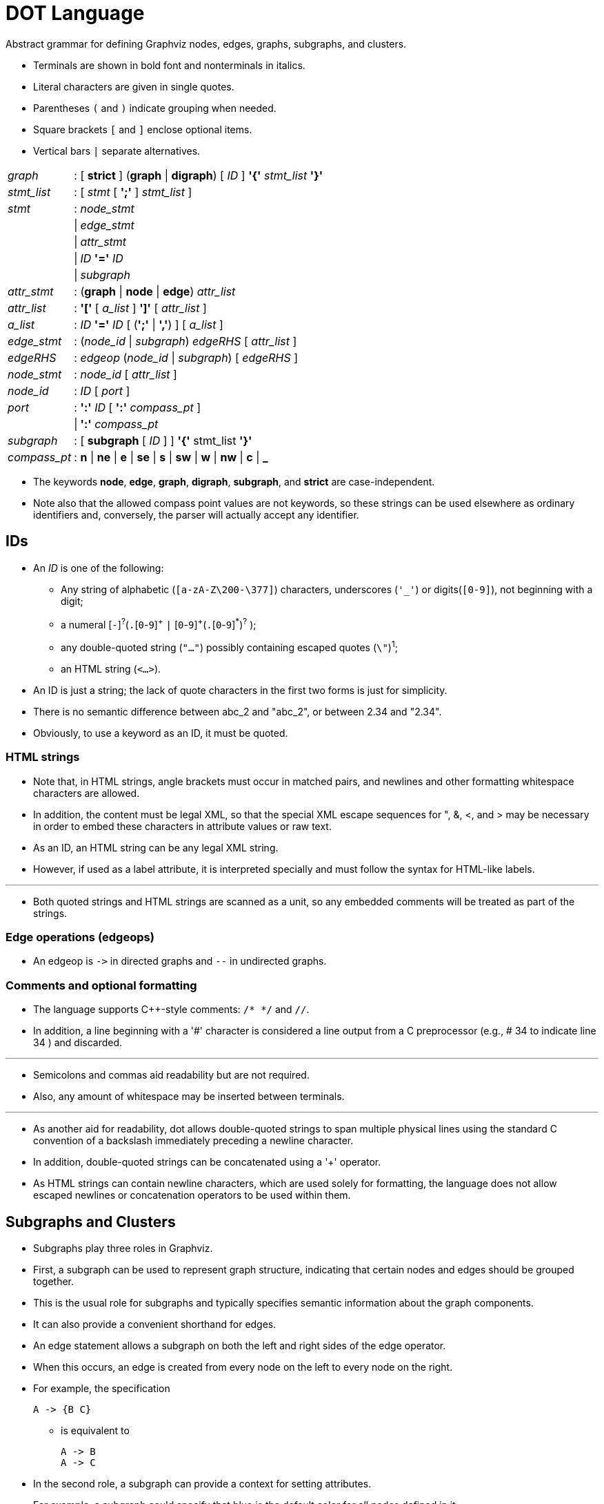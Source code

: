 = DOT Language

[.lead]
Abstract grammar for defining Graphviz nodes, edges, graphs, subgraphs, and
clusters.

* Terminals are shown in bold font and nonterminals in italics.
* Literal characters are given in single quotes.
* Parentheses `(` and `)` indicate grouping when needed.
* Square brackets `[` and `]` enclose optional items.
* Vertical bars `|` separate alternatives.

[options="autowidth"]
|===
|_graph_	|:	|[ *strict* ] (*graph* \| *digraph*) [ _ID_
			 ] *'{'* _stmt_list_ *'}'*
|_stmt_list_	|:	|[ _stmt_ [ *';'* ] _stmt_list_ ]
|_stmt_		|:	|_node_stmt_
|		|\|	|_edge_stmt_
|		|\|	|_attr_stmt_
|		|\|	|_ID_ *'='* _ID_
|		|\|	|_subgraph_
|_attr_stmt_	|:	|(*graph* \| *node* \| *edge*) _attr_list_
|_attr_list_	|:	|*'['* [ _a_list_ ] *']'* [ _attr_list_ ]
|_a_list_		|:	|_ID_ *'='* _ID_ [ (*';'* \| *','*) ] [
_a_list_ ]
|_edge_stmt_	|:	|(__node_id__ \| __subgraph__) _edgeRHS_ [ _attr_list_ ]
|_edgeRHS_	|:	|_edgeop_ (__node_id__ \| _subgraph_) [ _edgeRHS_ ]
|_node_stmt_	|:	|_node_id_ [ _attr_list_ ]
|_node_id_	|:	|_ID_ [ _port_ ]
|_port_		|:	|*':'* _ID_ [ *':'* _compass_pt_ ]
|		|\|	|*':'* _compass_pt_
|_subgraph_	|:	|[ *subgraph* [ _ID_ ] ] *'{'* stmt_list *'}'*
|_compass_pt_	|:	|*n* \| *ne* \| *e* \| *se* \| *s* \| *sw* \| *w* \|
			 *nw* \| *c* \| *_*
|===

* The keywords *node*, *edge*, *graph*, *digraph*, *subgraph*, and
  *strict* are case-independent.
* Note also that the allowed compass point values are not keywords, so these
  strings can be used elsewhere as ordinary identifiers and, conversely, the
  parser will actually accept any identifier.

== IDs

* An _ID_ is one of the following:
** Any string of alphabetic (`[a-zA-Z\200-\377]`) characters, underscores
   (`'_'`) or digits(`[0-9]`), not beginning with a digit;
** a numeral +[+`-`]^?^(`.`+[+`0`-`9`]^\+^ `|`
   ++[++`0`-`9`]^+^(`.`+[+`0`-`9`]^*^)^?^ );
** any double-quoted string (`"..."`) possibly containing escaped quotes
   (`\"`)^1^;
** an HTML string (`<...>`).

* An ID is just a string; the lack of quote characters in the first two forms is
  just for simplicity.
* There is no semantic difference between abc_2 and "abc_2", or between 2.34 and
  "2.34".
* Obviously, to use a keyword as an ID, it must be quoted.

=== HTML strings

* Note that, in HTML strings, angle brackets must occur in matched pairs, and
  newlines and other formatting whitespace characters are allowed.
* In addition, the content must be legal XML, so that the special XML escape
  sequences for ", &, <, and > may be necessary in order to embed these
  characters in attribute values or raw text.
* As an ID, an HTML string can be any legal XML string.
* However, if used as a label attribute, it is interpreted specially and must
  follow the syntax for HTML-like labels.

'''

* Both quoted strings and HTML strings are scanned as a unit, so any embedded
  comments will be treated as part of the strings.

=== Edge operations (edgeops)

* An edgeop is `\->` in directed graphs and `--` in undirected graphs.

=== Comments and optional formatting

* The language supports C++-style comments: `/* */` and `//`.
* In addition, a line beginning with a '#' character is considered a line output
  from a C preprocessor (e.g., # 34 to indicate line 34 ) and discarded.

'''

* Semicolons and commas aid readability but are not required.
* Also, any amount of whitespace may be inserted between terminals.

'''

* As another aid for readability, dot allows double-quoted strings to span
  multiple physical lines using the standard C convention of a backslash
  immediately preceding a newline character.
* In addition, double-quoted strings can be concatenated using a '+' operator.
* As HTML strings can contain newline characters, which are used solely for
  formatting, the language does not allow escaped newlines or concatenation
  operators to be used within them.

== Subgraphs and Clusters

* Subgraphs play three roles in Graphviz.
* First, a subgraph can be used to represent graph structure, indicating that
  certain nodes and edges should be grouped together.
* This is the usual role for subgraphs and typically specifies semantic
  information about the graph components.
* It can also provide a convenient shorthand for edges.
* An edge statement allows a subgraph on both the left and right sides of the
  edge operator.
* When this occurs, an edge is created from every node on the left to every node
  on the right.
* For example, the specification
+
[source,graphviz]
A -> {B C}

** is equivalent to
[source,graphviz]
A -> B
A -> C

* In the second role, a subgraph can provide a context for setting attributes.
* For example, a subgraph could specify that blue is the default color for all
  nodes defined in it.
* In the context of graph drawing, a more interesting example is:
+
[source,graphviz]
subgraph { 
  rank = same; A; B; C; 
} 

* This (anonymous) subgraph specifies that the nodes A, B and C should all be
  placed on the same rank if drawn using dot.

'''

* The third role for subgraphs directly involves how the graph will be laid out
  by certain layout engines.
* If the name of the subgraph begins with cluster, Graphviz notes the subgraph
  as a special cluster subgraph.
* If supported, the layout engine will do the layout so that the nodes belonging
  to the cluster are drawn together, with the entire drawing of the cluster
  contained within a bounding rectangle.
* Note that, for good and bad, cluster subgraphs are not part of the DOT
  language, but solely a syntactic convention adhered to by certain layout
  engines.

== Lexical and Semantic Notes

* A graph must be specified as either a *digraph* or a *graph*.
* Semantically, this indicates whether or not there is a natural direction from
  one of the edge's nodes to the other.
* Lexically, a digraph must specify an edge using the edge operator `->` while a
  undirected graph must use `--`.
* Operationally, the distinction is used to define different default rendering
  attributes.
* For example, edges in a digraph will be drawn, by default, with an arrowhead
  pointing to the head node.
* For ordinary graphs, edges are drawn without any arrowheads by default.

'''

* A graph may also be described as *strict*.
* This forbids the creation of multi-edges, i.e., there can be at most one edge
  with a given tail node and head node in the directed case.
* For undirected graphs, there can be at most one edge connected to the same two
  nodes.
* Subsequent edge statements using the same two nodes will identify the edge
  with the previously defined one and apply any attributes given in the edge
  statement.
* For example, the graph
+
[source,graphviz]
strict graph { 
  a -- b
  a -- b
  b -- a [color=blue]
} 

** will have a single edge connecting nodes a and b, whose color is blue.

'''

* If a default attribute is defined using a node, edge, or graph statement, or
  by an attribute assignment not attached to a node or edge, any object of the
  appropriate type defined afterwards will inherit this attribute value.
* This holds until the default attribute is set to a new value, from which point
  the new value is used.
* Objects defined before a default attribute is set will have an empty string
  value attached to the attribute once the default attribute definition is made.

'''

* Note, in particular, that a subgraph receives the attribute settings of its
  parent graph at the time of its definition.
* This can be useful; for example, one can assign a font to the root graph and
  all subgraphs will also use the font.
* For some attributes, however, this property is undesirable.
* If one attaches a label to the root graph, it is probably not the desired
  effect to have the label used by all subgraphs.
* Rather than listing the graph attribute at the top of the graph, and the
  resetting the attribute as needed in the subgraphs, one can simply defer the
  attribute definition in the graph until the appropriate subgraphs have been
  defined.

'''

* If an edge belongs to a cluster, its endpoints belong to that cluster.
* Thus, where you put an edge can effect a layout, as clusters are sometimes
  laid out recursively.

'''

* There are certain restrictions on subgraphs and clusters.
* First, at present, the names of a graph and it subgraphs share the same
  namespace.
* Thus, each subgraph must have a unique name.
* Second, although nodes can belong to any number of subgraphs, it is assumed
  clusters form a strict hierarchy when viewed as subsets of nodes and edges.

== Character encodings

* The DOT language assumes at least the ASCII character set.
* Quoted strings, both ordinary and HTML-like, may contain non-ASCII characters.
* In most cases, these strings are uninterpreted: they simply serve as unique identifiers or values passed through untouched.
* Labels, however, are meant to be displayed, which requires that the software be able to compute the size of the text and determine the appropriate glyphs.
* For this, it needs to know what character encoding is used.

'''

* By default, DOT assumes the UTF-8 character encoding.
* It also accepts the Latin1 (ISO-8859-1) character set, assuming the input
  graph uses the charset attribute to specify this.
* For graphs using other character sets, there are usually programs, such as
  iconv, which will translate from one character set to another.

'''

* Another way to avoid non-ASCII characters in labels is to use HTML entities
  for special characters.
* During label evaluation, these entities are translated into the underlying
  character.
* This table shows the supported entities, with their Unicode value, a typical
  glyph, and the HTML entity name.
* Thus, to include a lower-case Greek beta into a string, one can use the ASCII
  sequence `\&beta;`.
* In general, one should only use entities that are allowed in the output
  character set, and for which there is a glyph in the font.
